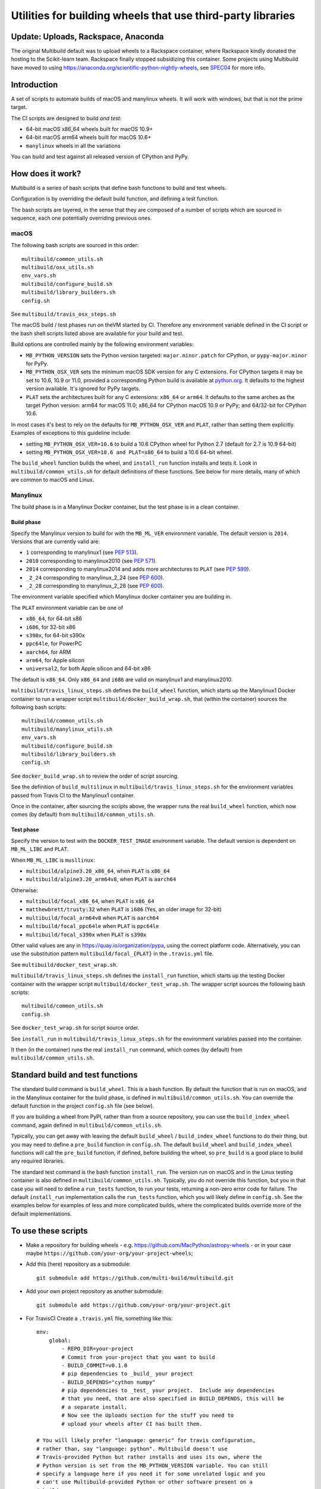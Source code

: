 ############################################################
Utilities for building wheels that use third-party libraries
############################################################

************************************
Update: Uploads, Rackspace, Anaconda
************************************

The original Multibuild default was to upload wheels to a Rackspace container,
where Rackspace kindly donated the hosting to the Scikit-learn team. Rackspace
finally stopped subsidizing this container. Some projects using Multibuild have moved
to using https://anaconda.org/scientific-python-nightly-wheels, see SPEC04_ for more
info.

.. _SPEC04: https://scientific-python.org/specs/spec-0004/

************
Introduction
************

A set of scripts to automate builds of macOS and manylinux wheels. It will
work with windows, but that is not the prime target.

The CI scripts are designed to build *and test*:

* 64-bit macOS x86_64 wheels built for macOS 10.9+
* 64-bit macOS arm64 wheels built for macOS 10.6+
* ``manylinux`` wheels in all the variations

You can build and test against all released version of CPython and PyPy.

*****************
How does it work?
*****************

Multibuild is a series of bash scripts that define bash functions to build and
test wheels.

Configuration is by overriding the default build function, and defining a test
function.

The bash scripts are layered, in the sense that they are composed of a number of scripts
which are sourced in sequence, each one potentially overriding previous ones.

macOS
=====

The following bash scripts are sourced in this order::

    multibuild/common_utils.sh
    multibuild/osx_utils.sh
    env_vars.sh
    multibuild/configure_build.sh
    multibuild/library_builders.sh
    config.sh

See ``multibuild/travis_osx_steps.sh``

The macOS build / test phases run on theVM started by CI.
Therefore any environment variable defined in the CI script or the bash
shell scripts listed above are available for your build and test.

Build options are controlled mainly by the following environment
variables:

* ``MB_PYTHON_VERSION`` sets the Python version targeted: ``major.minor.patch``
  for CPython, or ``pypy-major.minor`` for PyPy.
* ``MB_PYTHON_OSX_VER`` sets the minimum macOS SDK version for any C extensions.
  For CPython targets it may be set to 10.6, 10.9 or 11.0, provided a
  corresponding Python build is available at `python.org
  <https://www.python.org/downloads/mac-osx/>`_. It defaults to the highest
  version available. It's ignored for PyPy targets.
* ``PLAT`` sets the architectures built for any C extensions: ``x86_64`` or
  ``arm64``. It defaults to the same arches as the target Python version: arm64
  for macOS 11.0; x86_64 for CPython macOS 10.9 or PyPy; and 64/32-bit for
  CPython 10.6.

In most cases it's best to rely on the defaults for ``MB_PYTHON_OSX_VER`` and
``PLAT``, rather than setting them explicitly. Examples of exceptions to this
guideline include:

* setting ``MB_PYTHON_OSX_VER=10.6`` to build a 10.6 CPython wheel
  for Python 2.7 (default for 2.7 is 10.9 64-bit)
* setting ``MB_PYTHON_OSX_VER=10.6 and PLAT=x86_64`` to build a 10.6 64-bit
  wheel.

The ``build_wheel`` function builds the wheel, and ``install_run``
function installs and tests it.  Look in ``multibuild/common_utils.sh`` for
default definitions of these functions.  See below for more details, many of
which are common to macOS and Linux.

Manylinux
=========

The build phase is in a Manylinux Docker container, but the test phase is in
a clean container.


Build phase
-----------

Specify the Manylinux version to build for with the ``MB_ML_VER`` environment
variable. The default version is ``2014``.  Versions that are currently valid are:

* ``1`` corresponding to manylinux1 (see `PEP 513 <https://www.python.org/dev/peps/pep-0513>`_).
* ``2010``  corresponding to manylinux2010 (see `PEP 571 <https://www.python.org/dev/peps/pep-0571>`_).
* ``2014`` corresponding to manylinux2014 and adds more architectures to ``PLAT``
  (see `PEP 599 <https://www.python.org/dev/peps/pep-0599>`_).
* ``_2_24`` corresponding to manylinux_2_24 (see `PEP 600 <https://www.python.org/dev/peps/pep-0600>`_).
* ``_2_28`` corresponding to manylinux_2_28 (see `PEP 600 <https://www.python.org/dev/peps/pep-0600>`_).

The environment variable specified which Manylinux docker container you are building in.

The ``PLAT`` environment variable can be one of

* ``x86_64``, for 64-bit x86
* ``i686``, for 32-bit x86
* ``s390x``, for 64-bit s390x
* ``ppc64le``, for PowerPC
* ``aarch64``, for ARM
* ``arm64``, for Apple silicon
* ``universal2``, for both Apple silicon and 64-bit x86

The default is ``x86_64``. Only ``x86_64`` and ``i686`` are valid on manylinux1 and manylinux2010.

``multibuild/travis_linux_steps.sh`` defines the ``build_wheel`` function,
which starts up the Manylinux1 Docker container to run a wrapper script
``multibuild/docker_build_wrap.sh``, that (within the container) sources the
following bash scripts::

    multibuild/common_utils.sh
    multibuild/manylinux_utils.sh
    env_vars.sh
    multibuild/configure_build.sh
    multibuild/library_builders.sh
    config.sh

See ``docker_build_wrap.sh`` to review the order of script sourcing.

See the definition of ``build_multilinux`` in
``multibuild/travis_linux_steps.sh`` for the environment variables passed from
Travis CI to the Manylinux1 container.

Once in the container, after sourcing the scripts above, the wrapper runs the
real ``build_wheel`` function, which now comes (by default) from
``multibuild/common_utils.sh``.

Test phase
----------

Specify the version to test with the ``DOCKER_TEST_IMAGE`` environment
variable. The default version is dependent on ``MB_ML_LIBC`` and ``PLAT``.

When ``MB_ML_LIBC`` is ``musllinux``:

* ``multibuild/alpine3.20_x86_64``,  when ``PLAT`` is ``x86_64``
* ``multibuild/alpine3.20_arm64v8``,  when ``PLAT`` is ``aarch64``

Otherwise:

* ``multibuild/focal_x86_64``, when ``PLAT`` is ``x86_64``
* ``matthewbrett/trusty:32`` when ``PLAT`` is ``i686`` (Yes, an older image for 32-bit)
* ``multibuild/focal_arm64v8`` when ``PLAT`` is ``aarch64``
* ``multibuild/focal_ppc64le`` when ``PLAT`` is ``ppc64le``
* ``multibuild/focal_s390x`` when ``PLAT`` is ``s390x``

Other valid values are any in https://quay.io/organization/pypa,
using the correct platform code. Alternatively, you can use the substitution
pattern ``multibuild/focal_{PLAT}`` in the ``.travis.yml`` file.

See ``multibuild/docker_test_wrap.sh``.

``multibuild/travis_linux_steps.sh`` defines the ``install_run`` function,
which starts up the testing Docker container with the wrapper script
``multibuild/docker_test_wrap.sh``. The wrapper script sources the following
bash scripts::

    multibuild/common_utils.sh
    config.sh

See ``docker_test_wrap.sh`` for script source order.

See ``install_run`` in ``multibuild/travis_linux_steps.sh`` for the
environment variables passed into the container.

It then (in the container) runs the real ``install_run`` command, which comes
(by default) from ``multibuild/common_utils.sh``.

*********************************
Standard build and test functions
*********************************

The standard build command is ``build_wheel``.  This is a bash function.  By
default the function that is run on macOS, and in the Manylinux container for
the build phase, is defined in ``multibuild/common_utils.sh``.  You can
override the default function in the project ``config.sh`` file (see below).

If you are building a wheel from PyPI, rather than from a source repository,
you can use the ``build_index_wheel`` command, again defined in
``multibuild/common_utils.sh``.

Typically, you can get away with leaving the default ``build_wheel`` /
``build_index_wheel`` functions to do their thing, but you may need to define
a ``pre_build`` function in ``config.sh``.  The default ``build_wheel`` and
``build_index_wheel`` functions will call the ``pre_build`` function, if
defined, before building the wheel, so ``pre_build`` is a good place to build
any required libraries.

The standard test command is the bash function ``install_run``.  The version
run on macOS and in the Linux testing container is also defined in
``multibuild/common_utils.sh``.  Typically, you do not override this function,
but you in that case you will need to define a ``run_tests`` function, to run
your tests, returning a non-zero error code for failure.  The default
``install_run`` implementation calls the ``run_tests`` function, which you
will likely define in ``config.sh``.  See the examples below for examples of
less and more complicated builds, where the complicated builds override more
of the default implementations.

********************
To use these scripts
********************

* Make a repository for building wheels - e.g.
  https://github.com/MacPython/astropy-wheels - or in your case maybe
  ``https://github.com/your-org/your-project-wheels``;

* Add this (here) repository as a submodule::

    git submodule add https://github.com/multi-build/multibuild.git

* Add your own project repository as another submodule::

    git submodule add https://github.com/your-org/your-project.git

* For TravisCI Create a ``.travis.yml`` file, something like this::

    env:
        global:
            - REPO_DIR=your-project
            # Commit from your-project that you want to build
            - BUILD_COMMIT=v0.1.0
            # pip dependencies to _build_ your project
            - BUILD_DEPENDS="cython numpy"
            # pip dependencies to _test_ your project.  Include any dependencies
            # that you need, that are also specified in BUILD_DEPENDS, this will be
            # a separate install.
            # Now see the Uploads section for the stuff you need to
            # upload your wheels after CI has built them.

    # You will likely prefer "language: generic" for travis configuration,
    # rather than, say "language: python". Multibuild doesn't use
    # Travis-provided Python but rather installs and uses its own, where the
    # Python version is set from the MB_PYTHON_VERSION variable. You can still
    # specify a language here if you need it for some unrelated logic and you
    # can't use Multibuild-provided Python or other software present on a
    # builder.
    language: generic

    # For CPython macOS builds only, the minimum supported macOS version and
    # architectures of any C extensions in the wheel are set with the variable
    # MB_PYTHON_OSX_VER: 10.9 (64-bit only) or 10.6 (64/32-bit dual arch). By
    # default this is set to the highest available for the Python version selected
    # using MB_PYTHON_VERSION. You should only need to set this explicitly if you
    # are building a 10.6 dual-arch build for a CPython version where both a 10.9 and
    # 10.6 build are available (for example, 2.7 or 3.7).
    # All PyPy macOS builds are 64-bit only.

    # Required in Linux to invoke `docker` ourselves
    services: docker

    # Host distribution.  This is the distribution from which we run the build
    # and test containers, via docker.
    dist: xenial

    # osx image that enables building Apple silicon libraries
    osx_image: xcode12.2

    matrix:
      include:
        - os: linux
          env: MB_PYTHON_VERSION=2.7
        - os: linux
          env:
            - MB_PYTHON_VERSION=2.7
            - UNICODE_WIDTH=16
        - os: linux
          env:
            - MB_PYTHON_VERSION=2.7
            - PLAT=i686
        - os: linux
          env:
            - MB_PYTHON_VERSION=2.7
            - PLAT=i686
            - UNICODE_WIDTH=16
        - os: linux
          env:
            - MB_PYTHON_VERSION=3.5
        - os: linux
          env:
            - MB_PYTHON_VERSION=3.5
            - PLAT=i686
        - os: linux
          env:
            - MB_PYTHON_VERSION=3.6
        - os: linux
          env:
            - MB_PYTHON_VERSION=3.6
            - PLAT=i686
        - os: osx
          env:
            - MB_PYTHON_VERSION=2.7
            - MB_PYTHON_OSX_VER=10.6
        - os: osx
          env:
            - MB_PYTHON_VERSION=2.7
        - os: osx
          env:
            - MB_PYTHON_VERSION=3.5
        - os: osx
          env:
            - MB_PYTHON_VERSION=3.6
        - os: osx
          env:
            - MB_PYTHON_VERSION=3.7
            - MB_PYTHON_OSX_VER=10.6
        - os: osx
          env:
            - MB_PYTHON_VERSION=3.7
        - os: osx
          env:
            - MB_PYTHON_VERSION=3.8
        - os: osx
          env:
            - MB_PYTHON_VERSION=3.9
            - PLAT="universal2"
        - os: osx
          env:
            - MB_PYTHON_VERSION=3.9
        - os: osx
          language: generic
          env:
            - MB_PYTHON_VERSION=pypy-5.7

    before_install:
        - source multibuild/common_utils.sh
        - source multibuild/travis_steps.sh
        - before_install

    install:
        # Maybe get and clean and patch source
        - clean_code $REPO_DIR $BUILD_COMMIT
        - build_wheel $REPO_DIR $PLAT

    script:
        - install_run $PLAT

    after_success:
        # Here you should put the code to upload your wheels
        # See the Uploads section for more details.

  The example above is for a project building from a Git submodule.  If you
  aren't building from a submodule, but want to use ``pip`` to build from a
  source archive on https://pypi.org or similar, replace the first few lines
  of the ``.travis.yml`` file with something like::

    env:
        global:
            # Instead of REPO_DIR, BUILD_COMMIT
            - PROJECT_SPEC="tornado==4.1.1"

  then your ``install`` section could look something like this::

    install:
        - build_index_wheel $PROJECT_SPEC


* Next create a ``config.sh`` for your project, that fills in any steps you
  need to do before building the wheel (such as building required libraries).
  You also need this file to specify how to run your tests::

    # Define custom utilities
    # Test for macOS with [ -n "$IS_MACOS" ]

    function pre_build {
        # Any stuff that you need to do before you start building the wheels
        # Runs in the root directory of this repository.
        :
    }

    function run_tests {
        # Runs tests on installed distribution from an empty directory
        python --version
        python -c 'import sys; import yourpackage; sys.exit(yourpackage.test())'
    }

  Optionally you can specify a different location for ``config.sh`` file with
  the ``$CONFIG_PATH`` environment variable.

* Optionally, create an ``env_vars.sh`` file to override the defaults for any
  environment variables used by
  ``configure_build.sh``/``library_builders.sh``. In Linux, the environment
  variables used for the build cannot be set in the ``.travis.yml`` file,
  because the build processing runs in a Docker container, so the only
  environment variables that reach the container are those passed in via the
  ``docker run`` command, or those set in ``env_vars.sh``.

  As for the ``config.sh`` file, you can specify a different location for the
  file by setting the ``$ENV_VARS_PATH`` environment variable.  The path in
  ``$ENV_VARS_PATH`` is relative to the repository root directory.  For
  example, if your repository had a subdirectory ``scripts`` with a file
  ``my_env_vars.sh``, you should set ``ENV_VARS_PATH=scripts/my_env_vars.sh``.

* Make sure your project is set up to build, and you should now
  be ready (to begin the long slow debugging process, probably).

* For Apple silicon support you can either create an ``arm64`` wheel or
  a ``universal2`` wheel by supplying ``PLAT`` env variable.
  ``universal2`` builds work on both ``arm64`` and ``x86_64`` platforms
  and also make it possible for the wheel code to work when switching the
  architecture on Apple silicon machines where ``x86_64`` can be run
  using Rosetta2 emulation.

  There are two ways to build ``universal2`` builds.

  1. Build with ``-arch x86_64 -arch arm64``.
     These flags instruct the C/C++ compiler to compile twice and create a
     fat object/executable/library. This is the easiest, but has several
     drawbacks. If you are using C/C++ libraries that are built using
     library_builders, it's highly likely that they don't build correctly
     because most build systems and packages don't support building fat binaries.
     We could possibly build them separately and fuse them, but the headers might
     not be identical which is required when building the wheel as a ``universal2``
     wheel. If you are using Fortran, ``gfortran`` doesn't support fat binaries.

  2. Build ``arm64`` and ``x86_64`` wheels separately and fuse them.
     For this to work, we need to build the C/C++ libraries twice. Therefore,
     the library building is once called with ``BUILD_PREFIX=${BUILD_PREFIX:-/usr/local}``
     for ``x86_64`` and then called again with ``BUILD_PREFIX=/opt/arm64-builds``.
     Once the two wheels are created, these two are merged. Both the
     ``arm64`` and ``universal2`` wheels are outputs for this build.

  In multibuild we are going with option 2. You can override this behaviour by
  overriding the function ``wrap_wheel_builder``.
  To build Apple silicon builds, you should use a CI service with Xcode>=12 with
  universal build support and make sure that xcode is the default.

If your project depends on NumPy, you will want to build against the earliest
NumPy that your project supports - see `forward, backward NumPy compatibility
<https://stackoverflow.com/questions/17709641/valueerror-numpy-dtype-has-the-wrong-size-try-recompiling/18369312#18369312>`_.
See the `astropy-wheels Travis file
<https://github.com/MacPython/astropy-wheels/blob/master/.travis.yml>`_ for an
example specifying NumPy build and test dependencies.

Here are some simple example projects:

* https://github.com/MacPython/astropy-wheels
* https://github.com/scikit-image/scikit-image-wheels
* https://github.com/MacPython/nipy-wheels
* https://github.com/MacPython/dipy-wheels

Less simple projects where there are some serious build dependencies, and / or
macOS / Linux differences:

* https://github.com/MacPython/matplotlib-wheels
* https://github.com/python-pillow/Pillow-wheels
* https://github.com/MacPython/h5py-wheels

**********************
Multibuild development
**********************

The main multibuild repository is always at
https://github.com/multi-build/multibuild

We try to keep the ``master`` branch stable and do testing and development
in the ``devel`` branch.  From time to time we merge ``devel`` into ``master``.

In practice, you can check out the newest commit from ``devel`` that works
for you, then stay at it until you need newer features.
